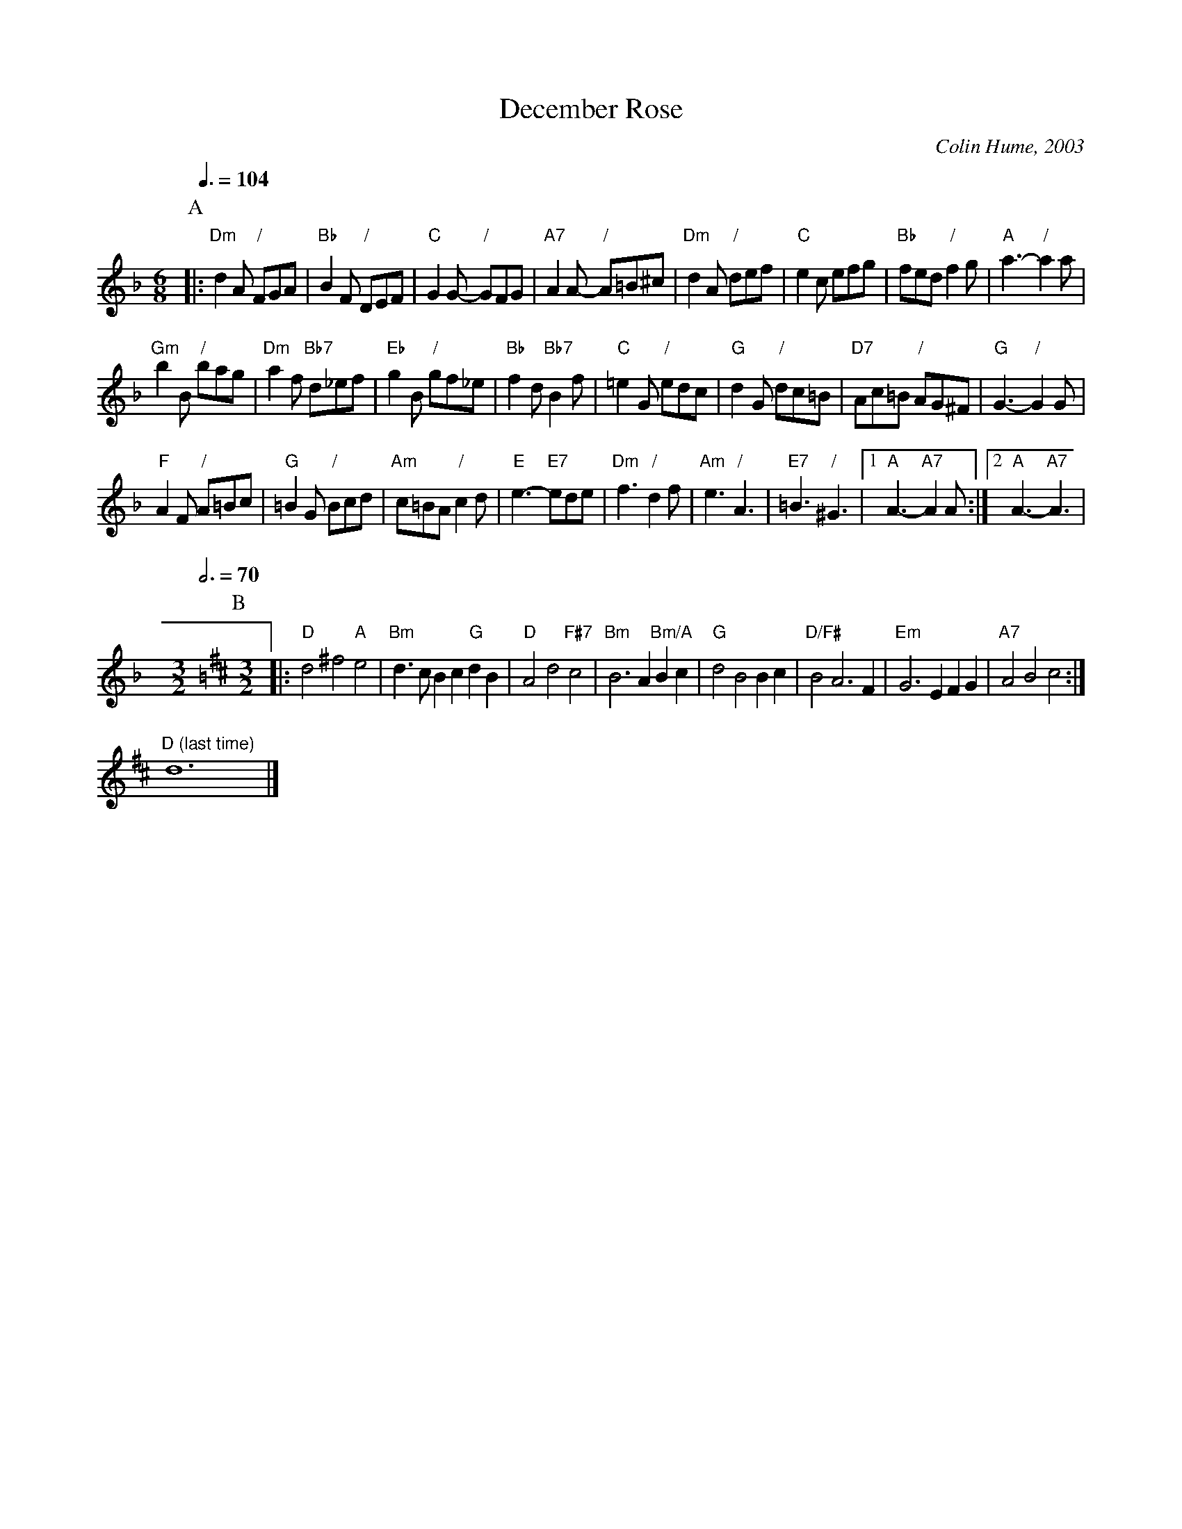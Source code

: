 X:174
T:December Rose
C:Colin Hume, 2003
M:6/8
L:1/8
S:Colin Hume's website,  colinhume.com  - chords can also be printed below the stave.
%%MIDI beat 100 95 80
Q:3/8=104
H:For Christine Robb
K:Dm
P:A
|: "Dm"d2A "/"FGA | "Bb"B2F "/"DEF | "C"G2 G- "/"GFG | "A7"A2 A- "/"A=B^c |\
"Dm"d2A "/"def | "C"e2c efg | "Bb"fed "/"f2g | "A"a3- "/"a2a |
"Gm"b2B "/"bag | "Dm"a2f "Bb7"d_ef | "Eb"g2B "/"gf_e | "Bb"f2d "Bb7"B2f |\
"C"=e2G "/"edc | "G"d2G "/"dc=B | "D7"Ac=B "/"AG^F | "G"G3- "/"G2 G |
"F"A2F "/"A=Bc | "G"=B2G "/"Bcd | "Am"c=BA "/"c2d | "E"e3- "E7"ede |\
"Dm"f3 "/"d2f | "Am"e3 "/"A3 | "E7"=B3 "/"^G3 |1 "A"A3- "A7"A2A :|2 "A"A3- "A7"A3 |
M:3/2
L:1/4
Q:3/4=70
%%MIDI gchord czc
K:D
P:B
[M: 3/2] |: "D"d2 ^f2 "A"e2 | "Bm"d3/2c/2 Bc "G"dB | "D"A2 d2 "F#7"c2 | "Bm"B3 A "Bm/A"Bc |\
"G"d2 B2 Bc | "D/F#"B2 A3F | "Em"G3E FG | "A7"A2 B2 c2 :|
"D (last time)"d6 |]
